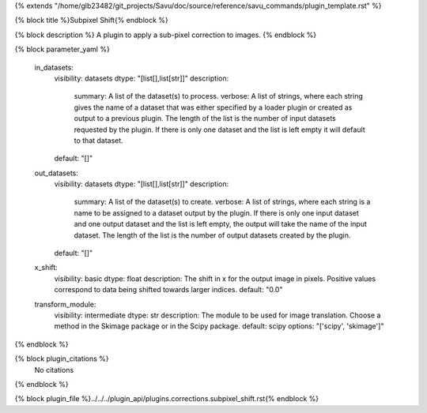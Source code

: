 {% extends "/home/glb23482/git_projects/Savu/doc/source/reference/savu_commands/plugin_template.rst" %}

{% block title %}Subpixel Shift{% endblock %}

{% block description %}
A plugin to apply a sub-pixel correction to images. 
{% endblock %}

{% block parameter_yaml %}

        in_datasets:
            visibility: datasets
            dtype: "[list[],list[str]]"
            description: 
                summary: A list of the dataset(s) to process.
                verbose: A list of strings, where each string gives the name of a dataset that was either specified by a loader plugin or created as output to a previous plugin.  The length of the list is the number of input datasets requested by the plugin.  If there is only one dataset and the list is left empty it will default to that dataset.
            default: "[]"
        
        out_datasets:
            visibility: datasets
            dtype: "[list[],list[str]]"
            description: 
                summary: A list of the dataset(s) to create.
                verbose: A list of strings, where each string is a name to be assigned to a dataset output by the plugin. If there is only one input dataset and one output dataset and the list is left empty, the output will take the name of the input dataset. The length of the list is the number of output datasets created by the plugin.
            default: "[]"
        
        x_shift:
            visibility: basic
            dtype: float
            description: The shift in x for the output image in pixels. Positive values correspond to data being shifted towards larger indices.
            default: "0.0"
        
        transform_module:
            visibility: intermediate
            dtype: str
            description: The module to be used for image translation.  Choose a method in the Skimage package or in the Scipy package.
            default: scipy
            options: "['scipy', 'skimage']"
        
{% endblock %}

{% block plugin_citations %}
    No citations
{% endblock %}

{% block plugin_file %}../../../plugin_api/plugins.corrections.subpixel_shift.rst{% endblock %}
